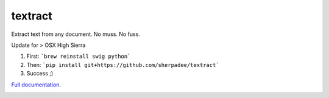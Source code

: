 .. NOTES FOR CREATING A RELEASE:
..
..   * bumpversion {major|minor|patch}
..   * git push && git push --tags
..   * python setup.py sdist upload
..   * convert into release https://github.com/deanmalmgren/textract/releases

textract
========

Extract text from any document. No muss. No fuss.

Update for > OSX High Sierra

1. First: ```brew reinstall swig python```
2. Then: ```pip install git+https://github.com/sherpadee/textract```
3. Success ;)


`Full documentation <http://textract.readthedocs.org>`__.

|Build Status| |Version| |Downloads| |Test Coverage| |Documentation Status|
|Updates| |Stars| |Forks|

.. |Build Status| image:: https://travis-ci.org/deanmalmgren/textract.svg?branch=master
   :target: https://travis-ci.org/deanmalmgren/textract

.. |Version| image:: https://img.shields.io/pypi/v/textract.svg
   :target: https://warehouse.python.org/project/textract/

.. |Downloads| image:: https://img.shields.io/pypi/dm/textract.svg
   :target: https://warehouse.python.org/project/textract/

.. |Test Coverage| image:: https://coveralls.io/repos/deanmalmgren/textract/badge.png
   :target: https://coveralls.io/r/deanmalmgren/textract

.. |Documentation Status| image:: https://readthedocs.org/projects/textract/badge/?version=latest
   :target: https://readthedocs.org/projects/textract/?badge=latest

.. |Updates| image:: https://pyup.io/repos/github/deanmalmgren/textract/shield.svg
    :target: https://pyup.io/repos/github/deanmalmgren/textract/

.. |Stars| image:: https://img.shields.io/github/stars/deanmalmgren/textract.svg
    :target: https://github.com/deanmalmgren/textract/stargazers

.. |Forks| image:: https://img.shields.io/github/forks/deanmalmgren/textract.svg
    :target: https://github.com/deanmalmgren/textract/network
